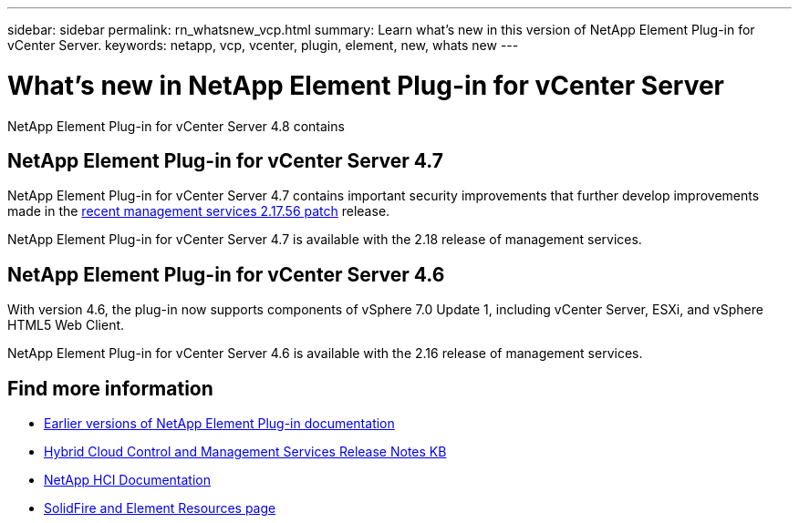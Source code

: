 ---
sidebar: sidebar
permalink: rn_whatsnew_vcp.html
summary: Learn what's new in this version of NetApp Element Plug-in for vCenter Server.
keywords: netapp, vcp, vcenter, plugin, element, new, whats new
---

= What's new in NetApp Element Plug-in for vCenter Server
:hardbreaks:
:nofooter:
:icons: font
:linkattrs:
:imagesdir: ../media/
:keywords: netapp, vcp, vcenter, plugin, element, new, whats new

[.lead]
NetApp Element Plug-in for vCenter Server 4.8 contains

== NetApp Element Plug-in for vCenter Server 4.7
NetApp Element Plug-in for vCenter Server 4.7 contains important security improvements that further develop improvements made in the https://security.netapp.com/advisory/ntap-20210315-0001/[recent management services 2.17.56 patch] release.

NetApp Element Plug-in for vCenter Server 4.7 is available with the 2.18 release of management services.

== NetApp Element Plug-in for vCenter Server 4.6
With version 4.6, the plug-in now supports components of vSphere 7.0 Update 1, including vCenter Server, ESXi, and vSphere HTML5 Web Client.

NetApp Element Plug-in for vCenter Server 4.6 is available with the 2.16 release of management services.

[discrete]
== Find more information
* link:reference_earlier_versions.html[Earlier versions of NetApp Element Plug-in documentation]
* https://kb.netapp.com/Advice_and_Troubleshooting/Data_Storage_Software/Management_services_for_Element_Software_and_NetApp_HCI/Management_Services_Release_Notes[Hybrid Cloud Control and Management Services Release Notes KB^]
*	https://docs.netapp.com/us-en/hci/index.html[NetApp HCI Documentation^]
*	https://www.netapp.com/data-storage/solidfire/documentation[SolidFire and Element Resources page^]
